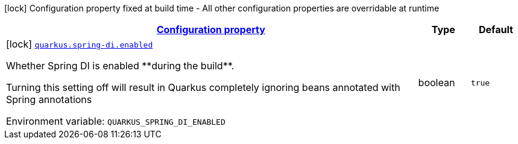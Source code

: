 
:summaryTableId: quarkus-spring-di-spring-di-build-time-config
[.configuration-legend]
icon:lock[title=Fixed at build time] Configuration property fixed at build time - All other configuration properties are overridable at runtime
[.configuration-reference, cols="80,.^10,.^10"]
|===

h|[[quarkus-spring-di-spring-di-build-time-config_configuration]]link:#quarkus-spring-di-spring-di-build-time-config_configuration[Configuration property]

h|Type
h|Default

a|icon:lock[title=Fixed at build time] [[quarkus-spring-di-spring-di-build-time-config_quarkus.spring-di.enabled]]`link:#quarkus-spring-di-spring-di-build-time-config_quarkus.spring-di.enabled[quarkus.spring-di.enabled]`


[.description]
--
Whether Spring DI is enabled ++**++during the build++**++.

Turning this setting off will result in Quarkus completely ignoring beans annotated with Spring annotations

ifdef::add-copy-button-to-env-var[]
Environment variable: env_var_with_copy_button:+++QUARKUS_SPRING_DI_ENABLED+++[]
endif::add-copy-button-to-env-var[]
ifndef::add-copy-button-to-env-var[]
Environment variable: `+++QUARKUS_SPRING_DI_ENABLED+++`
endif::add-copy-button-to-env-var[]
--|boolean 
|`true`

|===